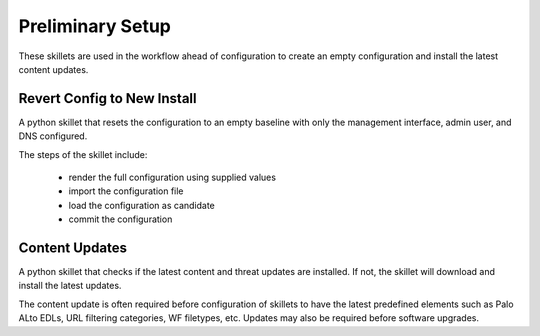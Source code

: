 
Preliminary Setup
=================

These skillets are used in the workflow ahead of configuration to create an empty configuration
and install the latest content updates.

Revert Config to New Install
----------------------------

A python skillet that resets the configuration to an empty baseline with only the management
interface, admin user, and DNS configured.

The steps of the skillet include:

    + render the full configuration using supplied values
    + import the configuration file
    + load the configuration as candidate
    + commit the configuration

Content Updates
---------------

A python skillet that checks if the latest content and threat updates are installed.
If not, the skillet will download and install the latest updates.

The content update is often required before configuration of skillets to have the latest predefined elements
such as Palo ALto EDLs, URL filtering categories, WF filetypes, etc. Updates may also be required before software
upgrades.

